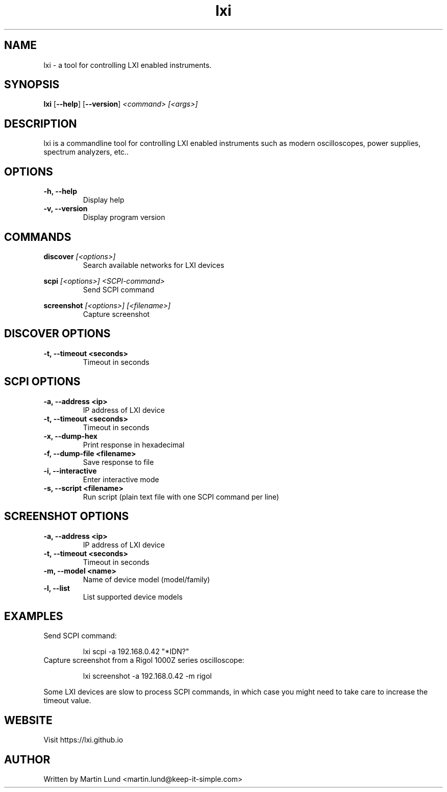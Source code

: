 .TH "lxi" "1" "October 2017"

.SH "NAME"
lxi \- a tool for controlling LXI enabled instruments.

.SH "SYNOPSIS"
.PP
.B lxi
.RB [\| \-\-help \|]
.RB [\| \-\-version \|]
.I <command>
.I [<args>]

.SH "DESCRIPTION"
.PP
lxi is a commandline tool for controlling LXI enabled instruments such as
modern oscilloscopes, power supplies, spectrum analyzers, etc..

.SH "OPTIONS"

.TP
.B \-h, \--help
Display help

.TP
.B \-v, \--version
Display program version

.SH COMMANDS

.PP
.B discover
.I [<options>]
.RS
Search available networks for LXI devices
.RE

.PP
.B scpi
.I [<options>] <SCPI-command>
.RS
Send SCPI command
.RE

.PP
.B screenshot
.I [<options>] [<filename>]
.RS
Capture screenshot
.RE

.SH "DISCOVER OPTIONS"

.TP
.B \-t, \--timeout <seconds>
Timeout in seconds

.SH "SCPI OPTIONS"

.TP
.B \-a, \--address <ip>
IP address of LXI device

.TP
.B \-t, \--timeout <seconds>
Timeout in seconds

.TP
.B \-x, \--dump-hex
Print response in hexadecimal

.TP
.B \-f, \--dump-file <filename>
Save response to file

.TP
.B \-i, \--interactive
Enter interactive mode

.TP
.B \-s, \--script <filename>
Run script (plain text file with one SCPI command per line)

.SH "SCREENSHOT OPTIONS"

.TP
.B \-a, \--address <ip>
IP address of LXI device

.TP
.B \-t, \--timeout <seconds>
Timeout in seconds

.TP
.B \-m, \--model <name>
Name of device model (model/family)

.TP
.B \-l, \--list
List supported device models

.SH "EXAMPLES"
.TP
Send SCPI command:

lxi scpi -a 192.168.0.42 "*IDN?"

.TP
Capture screenshot from a Rigol 1000Z series oscilloscope:

lxi screenshot -a 192.168.0.42 -m rigol

.PP
Some LXI devices are slow to process SCPI commands, in which case you
might need to take care to increase the timeout value.

.SH "WEBSITE"
.PP
Visit https://lxi.github.io

.SH "AUTHOR"
.PP
Written by Martin Lund <martin.lund@keep-it-simple.com>
